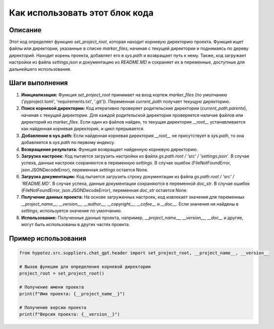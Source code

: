 Как использовать этот блок кода
=========================================================================================

Описание
-------------------------
Этот код определяет функцию `set_project_root`, которая находит корневую директорию проекта.  Функция ищет файлы или директории, указанные в списке `marker_files`, начиная с текущей директории и поднимаясь по дереву директорий.  Находит корень проекта, добавляет его в `sys.path` и возвращает путь к нему. Также, код загружает настройки из файла `settings.json` и документацию из `README.MD` и сохраняет их в переменные, доступные для дальнейшего использования.


Шаги выполнения
-------------------------
1. **Инициализация:** Функция `set_project_root` принимает на вход кортеж `marker_files` (по умолчанию ('pyproject.toml', 'requirements.txt', '.git')).  Переменная `current_path` получает текущую директорию.
2. **Поиск корневой директории:** Код итеративно проверяет родительские директории (`current_path.parents`), начиная с текущей директории. Для каждой родительской директории проверяется наличие файлов или директорий из `marker_files`. Если один из файлов найден, то текущая директория `__root__` устанавливается как найденная корневая директория, и цикл прерывается.
3. **Добавление в sys.path:** Если найденная корневая директория `__root__` не присутствует в `sys.path`, то она добавляется в `sys.path` по первому индексу.
4. **Возвращение результата:** Функция возвращает найденную корневую директорию.
5. **Загрузка настроек:** Код пытается загрузить настройки из файла `gs.path.root / 'src' / 'settings.json'`.  В случае успеха, данные настроек сохраняются в переменную `settings`. В случае ошибок (FileNotFoundError, json.JSONDecodeError), переменная `settings` остается None.
6. **Загрузка документации:** Код пытается загрузить строку документации из файла `gs.path.root / 'src' / 'README.MD'`.  В случае успеха, данные документации сохраняются в переменной `doc_str`. В случае ошибок (FileNotFoundError, json.JSONDecodeError), переменная `doc_str` остается None.
7. **Получение данных проекта:** На основе загруженных настроек, код извлекает значения для переменных `__project_name__`, `__version__`, `__author__`, `__copyright__`, `__cofee__` и `__doc__`. Если значения не найдены в `settings`, используется значение по умолчанию.
8. **Использование:** Полученные данные проекта, например, `__project_name__`, `__version__`, `__doc__` и другие, могут быть использованы в других частях проекта.


Пример использования
-------------------------
.. code-block:: python

    from hypotez.src.suppliers.chat_gpt.header import set_project_root, __project_name__, __version__

    # Вызов функции для определения корневой директории
    project_root = set_project_root()

    # Получение имени проекта
    print(f"Имя проекта: {__project_name__}")

    # Получение версии проекта
    print(f"Версия проекта: {__version__}")
